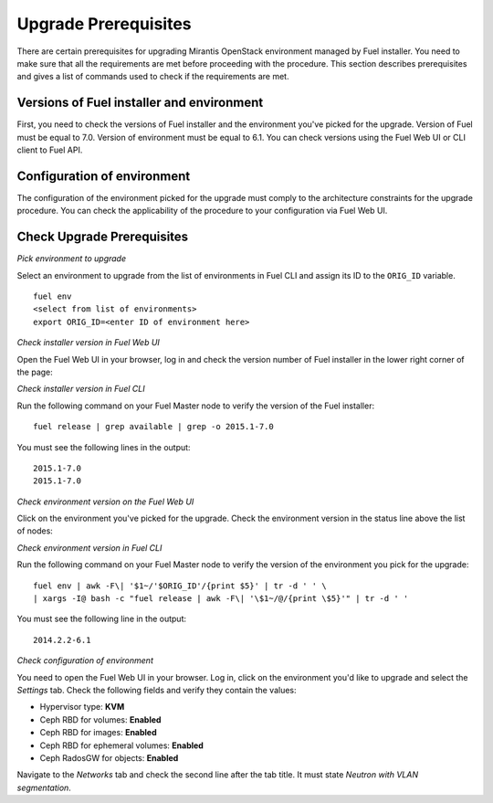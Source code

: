 .. index:: Upgrade Prereq

.. _Upg_Prereq:

Upgrade Prerequisites
+++++++++++++++++++++

There are certain prerequisites for upgrading Mirantis OpenStack
environment managed by Fuel installer. You need to make sure that
all the requirements are met before proceeding with the procedure.
This section describes prerequisites and gives a list of commands used
to check if the requirements are met.

Versions of Fuel installer and environment
^^^^^^^^^^^^^^^^^^^^^^^^^^^^^^^^^^^^^^^^^^

First, you need to check the versions of Fuel installer and the
environment you've picked for the upgrade. Version of Fuel must be
equal to 7.0. Version of environment must be equal to 6.1. You
can check versions using the Fuel Web UI or CLI client to Fuel API.

Configuration of environment
^^^^^^^^^^^^^^^^^^^^^^^^^^^^

The configuration of the environment picked for the upgrade must
comply to the architecture constraints for the upgrade procedure.
You can check the applicability of the procedure to your configuration
via Fuel Web UI.

Check Upgrade Prerequisites
^^^^^^^^^^^^^^^^^^^^^^^^^^^

*Pick environment to upgrade*

Select an environment to upgrade from the list of environments in
Fuel CLI and assign its ID to the ``ORIG_ID`` variable.

::

    fuel env
    <select from list of environments>
    export ORIG_ID=<enter ID of environment here>

*Check installer version in Fuel Web UI*

Open the Fuel Web UI in your browser, log in and check the version
number of Fuel installer in the lower right corner of the page:

.. image:: /_images/upgrade/fuel-version-check.png

*Check installer version in Fuel CLI*

Run the following command on your Fuel Master node to verify the
version of the Fuel installer:

::

    fuel release | grep available | grep -o 2015.1-7.0

You must see the following lines in the output:

::

    2015.1-7.0
    2015.1-7.0

*Check environment version on the Fuel Web UI*

Click on the environment you've picked for the upgrade. Check the
environment version in the status line above the list of nodes:

.. image:: /_images/upgrade/env-version-check.png

*Check environment version in Fuel CLI*

Run the following command on your Fuel Master node to verify the
version of the environment you pick for the upgrade:

::

    fuel env | awk -F\| '$1~/'$ORIG_ID'/{print $5}' | tr -d ' ' \
    | xargs -I@ bash -c "fuel release | awk -F\| '\$1~/@/{print \$5}'" | tr -d ' '

You must see the following line in the output:

::

    2014.2.2-6.1

*Check configuration of environment*

You need to open the Fuel Web UI in your browser. Log in, click on the
environment you'd like to upgrade and select the *Settings* tab. Check
the following fields and verify they contain the values:

* Hypervisor type: **KVM**
* Ceph RBD for volumes: **Enabled**
* Ceph RBD for images: **Enabled**
* Ceph RBD for ephemeral volumes: **Enabled**
* Ceph RadosGW for objects: **Enabled**

Navigate to the *Networks* tab and check the second line after the tab
title. It must state *Neutron with VLAN segmentation*.
